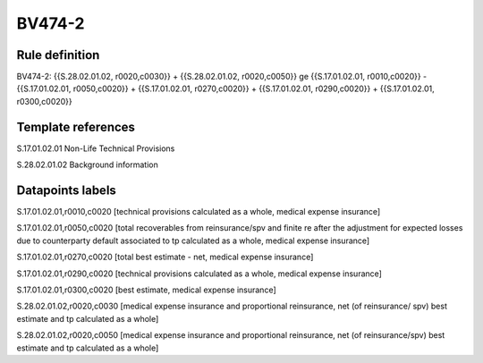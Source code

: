 =======
BV474-2
=======

Rule definition
---------------

BV474-2: {{S.28.02.01.02, r0020,c0030}} + {{S.28.02.01.02, r0020,c0050}} ge {{S.17.01.02.01, r0010,c0020}} - {{S.17.01.02.01, r0050,c0020}} + {{S.17.01.02.01, r0270,c0020}} + {{S.17.01.02.01, r0290,c0020}} + {{S.17.01.02.01, r0300,c0020}}


Template references
-------------------

S.17.01.02.01 Non-Life Technical Provisions

S.28.02.01.02 Background information


Datapoints labels
-----------------

S.17.01.02.01,r0010,c0020 [technical provisions calculated as a whole, medical expense insurance]

S.17.01.02.01,r0050,c0020 [total recoverables from reinsurance/spv and finite re after the adjustment for expected losses due to counterparty default associated to tp calculated as a whole, medical expense insurance]

S.17.01.02.01,r0270,c0020 [total best estimate - net, medical expense insurance]

S.17.01.02.01,r0290,c0020 [technical provisions calculated as a whole, medical expense insurance]

S.17.01.02.01,r0300,c0020 [best estimate, medical expense insurance]

S.28.02.01.02,r0020,c0030 [medical expense insurance and proportional reinsurance, net (of reinsurance/ spv) best estimate and tp calculated as a whole]

S.28.02.01.02,r0020,c0050 [medical expense insurance and proportional reinsurance, net (of reinsurance/spv) best estimate and tp calculated as a whole]




